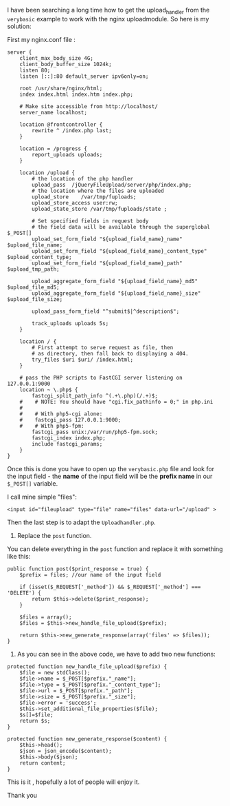 I have been searching a long time how to get the upload_handler from the ~verybasic~ example to work with the nginx uploadmodule. So here is my solution:

First my nginx.conf file :
#+BEGIN_EXAMPLE
server {
    client_max_body_size 4G;
    client_body_buffer_size 1024k;
    listen 80;
    listen [::]:80 default_server ipv6only=on;

    root /usr/share/nginx/html;
    index index.html index.htm index.php;

    # Make site accessible from http://localhost/
    server_name localhost;

    location @frontcontroller {
        rewrite ^ /index.php last;
    }

    location = /progress {
        report_uploads uploads;
    }

    location /upload {
        # the location of the php handler
        upload_pass  /jQueryFileUpload/server/php/index.php;
        # the location where the files are uploaded
        upload_store	/var/tmp/fuploads;
        upload_store_access user:rw;
        upload_state_store /var/tmp/fuploads/state ;

        # Set specified fields in request body 
        # the field data will be available through the superglobal $_POST[]
        upload_set_form_field "${upload_field_name}_name" $upload_file_name;
        upload_set_form_field "${upload_field_name}_content_type" $upload_content_type;
        upload_set_form_field "${upload_field_name}_path" $upload_tmp_path;

        upload_aggregate_form_field "${upload_field_name}_md5" $upload_file_md5;
        upload_aggregate_form_field "${upload_field_name}_size" $upload_file_size;

        upload_pass_form_field "^submit$|^description$";

        track_uploads uploads 5s;
    }

    location / {
        # First attempt to serve request as file, then
        # as directory, then fall back to displaying a 404.
        try_files $uri $uri/ /index.html;
    }

    # pass the PHP scripts to FastCGI server listening on 127.0.0.1:9000
    location ~ \.php$ {
        fastcgi_split_path_info ^(.+\.php)(/.+)$;
    #    # NOTE: You should have "cgi.fix_pathinfo = 0;" in php.ini
    #
    #    # With php5-cgi alone:
    #    fastcgi_pass 127.0.0.1:9000;
    #    # With php5-fpm:
        fastcgi_pass unix:/var/run/php5-fpm.sock;
        fastcgi_index index.php;
        include fastcgi_params;
    }
}
#+END_EXAMPLE

Once this is done you have to open up the ~verybasic.php~ file and look for the input field - the *name* of the input field will be the *prefix name* in our ~$_POST[]~ variable.

I call mine simple "files":

#+BEGIN_EXAMPLE
<input id="fileupload" type="file" name="files" data-url="/upload" >
#+END_EXAMPLE

Then the last step is to adapt the ~Uploadhandler.php~.

1. Replace the ~post~ function.

You can delete everything in the ~post~ function and replace it with something like this:

#+BEGIN_EXAMPLE
public function post($print_response = true) {
    $prefix = files; //our name of the input field 

    if (isset($_REQUEST['_method']) && $_REQUEST['_method'] === 'DELETE') {
        return $this->delete($print_response);
    }

    $files = array();
    $files = $this->new_handle_file_upload($prefix);

    return $this->new_generate_response(array('files' => $files));
}
#+END_EXAMPLE

2. As you can see in the above code, we have to add two new functions:

#+BEGIN_EXAMPLE
protected function new_handle_file_upload($prefix) {
    $file = new stdClass();
    $file->name = $_POST[$prefix."_name"];
    $file->type = $_POST[$prefix."_content_type"];		
    $file->url = $_POST[$prefix."_path"];
    $file->size = $_POST[$prefix."_size"];
    $file->error = 'success';
    $this->set_additional_file_properties($file);
    $s[]=$file;		
    return $s;
}
#+END_EXAMPLE

#+BEGIN_EXAMPLE
protected function new_generate_response($content) {
    $this->head();
    $json = json_encode($content);
    $this->body($json);
    return content;
}
#+END_EXAMPLE

This is it , hopefully a lot of people will enjoy it.

Thank you